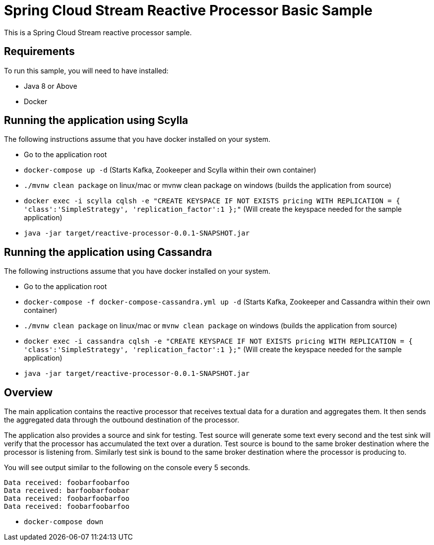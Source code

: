 Spring Cloud Stream Reactive Processor Basic Sample
==================================================

This is a Spring Cloud Stream reactive processor sample.

## Requirements

To run this sample, you will need to have installed:

* Java 8 or Above
* Docker

## Running the application using Scylla

The following instructions assume that you have docker installed on your system.

* Go to the application root
* `docker-compose up -d` (Starts Kafka, Zookeeper and Scylla within their own container)

* `./mvnw clean package` on linux/mac or mvnw clean package on windows (builds the application from source)

* `docker exec -i scylla cqlsh -e "CREATE KEYSPACE IF NOT EXISTS pricing WITH REPLICATION = { 'class':'SimpleStrategy', 'replication_factor':1 };"`
(Will create the keyspace needed for the sample application)

* `java -jar target/reactive-processor-0.0.1-SNAPSHOT.jar`

## Running the application using Cassandra

The following instructions assume that you have docker installed on your system.

* Go to the application root
* `docker-compose -f docker-compose-cassandra.yml up -d` (Starts Kafka, Zookeeper and Cassandra within their own container)

* `./mvnw clean package` on linux/mac or
  `mvnw clean package` on windows (builds the application from source)

* `docker exec -i cassandra cqlsh -e "CREATE KEYSPACE IF NOT EXISTS pricing WITH REPLICATION = { 'class':'SimpleStrategy', 'replication_factor':1 };"`
(Will create the keyspace needed for the sample application)

* `java -jar target/reactive-processor-0.0.1-SNAPSHOT.jar`

## Overview

The main application contains the reactive processor that receives textual data for a duration and aggregates them.
It then sends the aggregated data through the outbound destination of the processor.

The application also provides a source and sink for testing.
Test source will generate some text every second and the test sink will verify that the processor has accumulated the text over a duration.
Test source is bound to the same broker destination where the processor is listening from.
Similarly test sink is bound to the same broker destination where the processor is producing to.

You will see output similar to the following on the console every 5 seconds.

```
Data received: foobarfoobarfoo
Data received: barfoobarfoobar
Data received: foobarfoobarfoo
Data received: foobarfoobarfoo
```

* `docker-compose down`